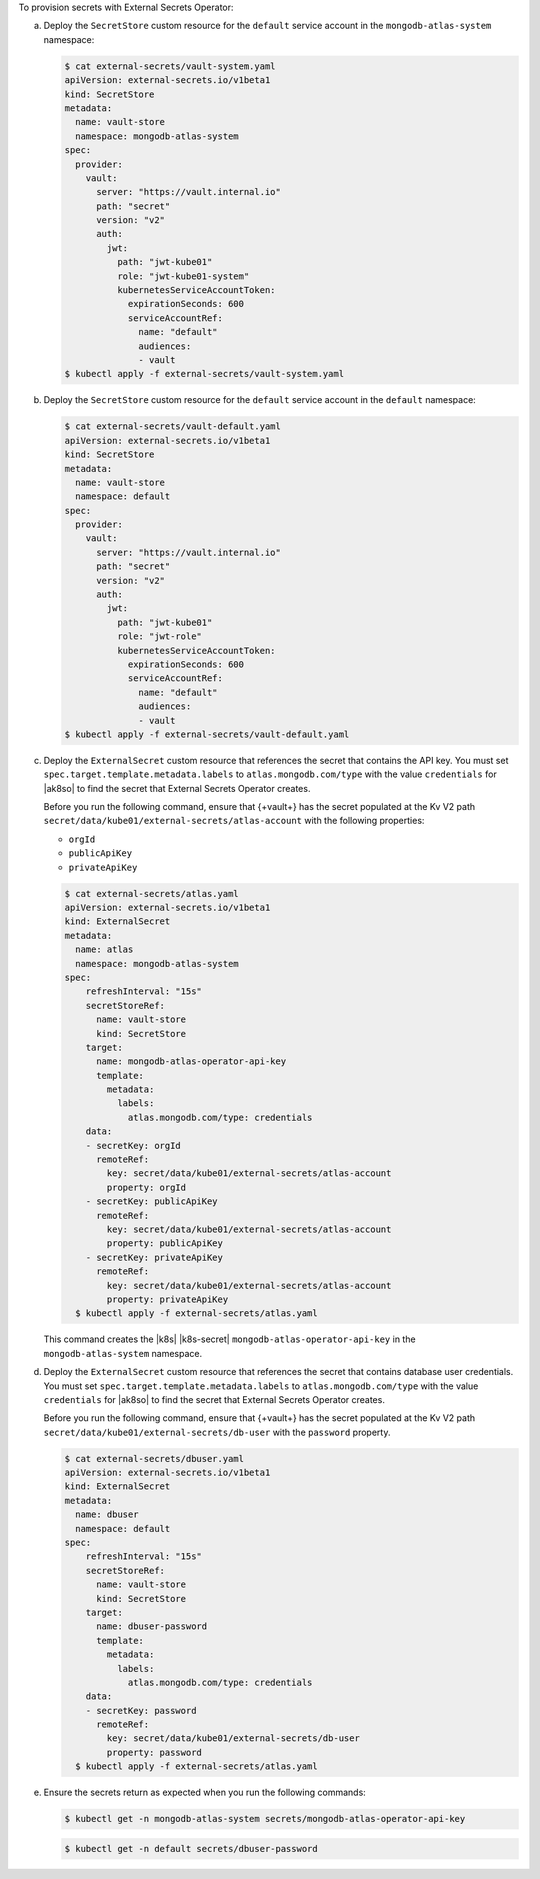 To provision secrets with External Secrets Operator:

a. Deploy the ``SecretStore`` custom resource for the ``default``
   service account in the ``mongodb-atlas-system`` namespace:

   .. code-block::

      $ cat external-secrets/vault-system.yaml 
      apiVersion: external-secrets.io/v1beta1
      kind: SecretStore
      metadata:
        name: vault-store
        namespace: mongodb-atlas-system
      spec:
        provider:
          vault:
            server: "https://vault.internal.io"
            path: "secret"
            version: "v2"
            auth:
              jwt:
                path: "jwt-kube01"
                role: "jwt-kube01-system"
                kubernetesServiceAccountToken:
                  expirationSeconds: 600
                  serviceAccountRef:
                    name: "default"
                    audiences:
                    - vault
      $ kubectl apply -f external-secrets/vault-system.yaml

#. Deploy the ``SecretStore`` custom resource for the ``default``
   service account in the ``default`` namespace:

   .. code-block::

      $ cat external-secrets/vault-default.yaml 
      apiVersion: external-secrets.io/v1beta1
      kind: SecretStore
      metadata:
        name: vault-store
        namespace: default
      spec:
        provider:
          vault:
            server: "https://vault.internal.io"
            path: "secret"
            version: "v2"
            auth:
              jwt:
                path: "jwt-kube01"
                role: "jwt-role"
                kubernetesServiceAccountToken:
                  expirationSeconds: 600
                  serviceAccountRef:
                    name: "default"
                    audiences:
                    - vault
      $ kubectl apply -f external-secrets/vault-default.yaml

#. Deploy the ``ExternalSecret`` custom resource that references the
   secret that contains the API key. You must set
   ``spec.target.template.metadata.labels`` to 
   ``atlas.mongodb.com/type`` with the value ``credentials``
   for |ak8so| to find the secret that External Secrets Operator
   creates.

   Before you run the following command, ensure that {+vault+} has the
   secret populated at the Kv V2 path ``secret/data/kube01/external-secrets/atlas-account`` with the following properties: 
   
   - ``orgId``
   - ``publicApiKey``
   - ``privateApiKey``

   .. code-block::

      $ cat external-secrets/atlas.yaml 
      apiVersion: external-secrets.io/v1beta1
      kind: ExternalSecret
      metadata:
        name: atlas
        namespace: mongodb-atlas-system
      spec:
          refreshInterval: "15s"
          secretStoreRef:
            name: vault-store
            kind: SecretStore
          target:
            name: mongodb-atlas-operator-api-key
            template:
              metadata:
                labels:
                  atlas.mongodb.com/type: credentials
          data:
          - secretKey: orgId
            remoteRef:
              key: secret/data/kube01/external-secrets/atlas-account
              property: orgId
          - secretKey: publicApiKey
            remoteRef:
              key: secret/data/kube01/external-secrets/atlas-account
              property: publicApiKey
          - secretKey: privateApiKey
            remoteRef:
              key: secret/data/kube01/external-secrets/atlas-account
              property: privateApiKey
        $ kubectl apply -f external-secrets/atlas.yaml

   This command creates the |k8s| |k8s-secret|
   ``mongodb-atlas-operator-api-key`` in the ``mongodb-atlas-system``
   namespace.

#. Deploy the ``ExternalSecret`` custom resource that references the
   secret that contains database user credentials. You must set
   ``spec.target.template.metadata.labels`` to 
   ``atlas.mongodb.com/type`` with the value ``credentials``
   for |ak8so| to find the secret that External Secrets Operator
   creates.

   Before you run the following command, ensure that {+vault+} has the
   secret populated at the Kv V2 path 
   ``secret/data/kube01/external-secrets/db-user`` with the
   ``password`` property.

   .. code-block::

      $ cat external-secrets/dbuser.yaml 
      apiVersion: external-secrets.io/v1beta1
      kind: ExternalSecret
      metadata:
        name: dbuser
        namespace: default
      spec:
          refreshInterval: "15s"
          secretStoreRef:
            name: vault-store
            kind: SecretStore
          target:
            name: dbuser-password
            template:
              metadata:
                labels:
                  atlas.mongodb.com/type: credentials
          data:
          - secretKey: password
            remoteRef:
              key: secret/data/kube01/external-secrets/db-user
              property: password
        $ kubectl apply -f external-secrets/atlas.yaml

#. Ensure the secrets return as expected when you run the
   following commands:

   .. code-block::

      $ kubectl get -n mongodb-atlas-system secrets/mongodb-atlas-operator-api-key

   .. code-block::

      $ kubectl get -n default secrets/dbuser-password